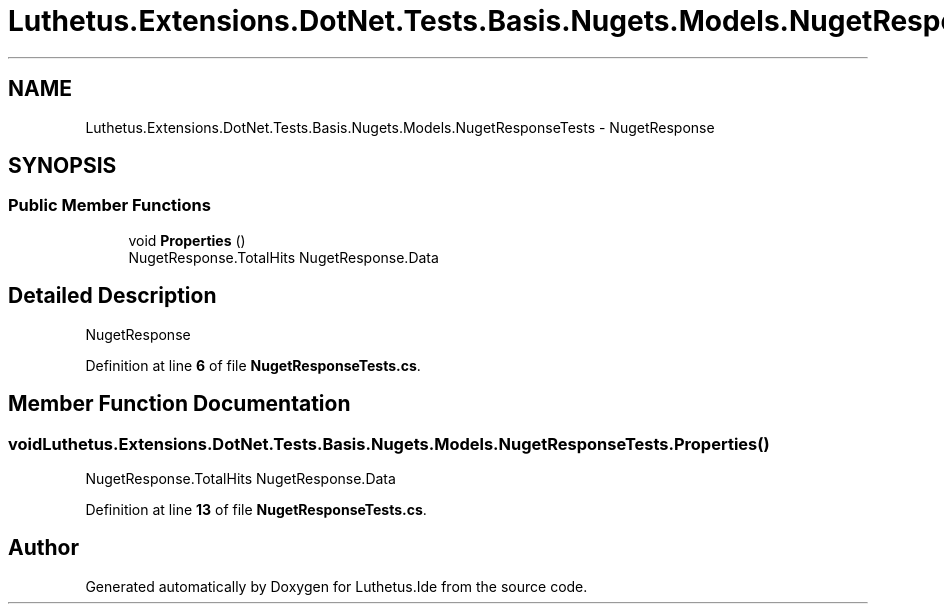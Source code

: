.TH "Luthetus.Extensions.DotNet.Tests.Basis.Nugets.Models.NugetResponseTests" 3 "Version 1.0.0" "Luthetus.Ide" \" -*- nroff -*-
.ad l
.nh
.SH NAME
Luthetus.Extensions.DotNet.Tests.Basis.Nugets.Models.NugetResponseTests \- NugetResponse  

.SH SYNOPSIS
.br
.PP
.SS "Public Member Functions"

.in +1c
.ti -1c
.RI "void \fBProperties\fP ()"
.br
.RI "NugetResponse\&.TotalHits NugetResponse\&.Data "
.in -1c
.SH "Detailed Description"
.PP 
NugetResponse 
.PP
Definition at line \fB6\fP of file \fBNugetResponseTests\&.cs\fP\&.
.SH "Member Function Documentation"
.PP 
.SS "void Luthetus\&.Extensions\&.DotNet\&.Tests\&.Basis\&.Nugets\&.Models\&.NugetResponseTests\&.Properties ()"

.PP
NugetResponse\&.TotalHits NugetResponse\&.Data 
.PP
Definition at line \fB13\fP of file \fBNugetResponseTests\&.cs\fP\&.

.SH "Author"
.PP 
Generated automatically by Doxygen for Luthetus\&.Ide from the source code\&.
